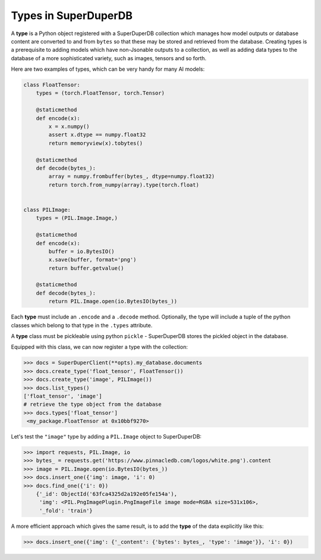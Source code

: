 Types in SuperDuperDB
=====================

A **type** is a Python object registered with a SuperDuperDB collection which manages how
model outputs or database content are converted to and from ``bytes`` so that these may be
stored and retrieved from the database. Creating types is a prerequisite to adding models
which have non-Jsonable outputs to a collection, as well as adding data types to the database
of a more sophisticated variety, such as images, tensors and so forth.

Here are two examples of types, which can be very handy
for many AI models:

.. code-block:: python

    class FloatTensor:
        types = (torch.FloatTensor, torch.Tensor)

        @staticmethod
        def encode(x):
            x = x.numpy()
            assert x.dtype == numpy.float32
            return memoryview(x).tobytes()

        @staticmethod
        def decode(bytes_):
            array = numpy.frombuffer(bytes_, dtype=numpy.float32)
            return torch.from_numpy(array).type(torch.float)


    class PILImage:
        types = (PIL.Image.Image,)

        @staticmethod
        def encode(x):
            buffer = io.BytesIO()
            x.save(buffer, format='png')
            return buffer.getvalue()

        @staticmethod
        def decode(bytes_):
            return PIL.Image.open(io.BytesIO(bytes_))

Each **type** must include an ``.encode`` and a ``.decode`` method. Optionally, the type
will include a tuple of the python classes which belong to that type in the ``.types``
attribute.

A **type** class must be pickleable using python ``pickle`` - SuperDuperDB
stores the pickled object in the database.

Equipped with this class, we can now register a type with the collection:

.. code-block:: python

    >>> docs = SuperDuperClient(**opts).my_database.documents
    >>> docs.create_type('float_tensor', FloatTensor())
    >>> docs.create_type('image', PILImage())
    >>> docs.list_types()
    ['float_tensor', 'image']
    # retrieve the type object from the database
    >>> docs.types['float_tensor']
     <my_package.FloatTensor at 0x10bbf9270>

Let's test the ``"image"`` type by adding a ``PIL.Image`` object to SuperDuperDB:

.. code-block:: python

    >>> import requests, PIL.Image, io
    >>> bytes_ = requests.get('https://www.pinnacledb.com/logos/white.png').content
    >>> image = PIL.Image.open(io.BytesIO(bytes_))
    >>> docs.insert_one({'img': image, 'i': 0)
    >>> docs.find_one({'i': 0})
	{'_id': ObjectId('63fca4325d2a192e05fe154a'),
	 'img': <PIL.PngImagePlugin.PngImageFile image mode=RGBA size=531x106>,
	 '_fold': 'train'}

A more efficient approach which gives the same result, is to add the **type** of the data explicitly like this:

.. code-block:: python

	>>> docs.insert_one({'img': {'_content': {'bytes': bytes_, 'type': 'image'}}, 'i': 0})
